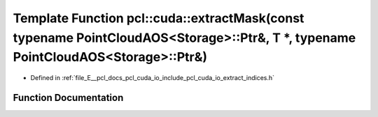 .. _exhale_function_cuda_2io_2include_2pcl_2cuda_2io_2extract__indices_8h_1a7643fc8879ac96afddf32f2b508df4fb:

Template Function pcl::cuda::extractMask(const typename PointCloudAOS<Storage>::Ptr&, T \*, typename PointCloudAOS<Storage>::Ptr&)
==================================================================================================================================

- Defined in :ref:`file_E__pcl_docs_pcl_cuda_io_include_pcl_cuda_io_extract_indices.h`


Function Documentation
----------------------


.. doxygenfunction:: pcl::cuda::extractMask(const typename PointCloudAOS<Storage>::Ptr&, T *, typename PointCloudAOS<Storage>::Ptr&)
